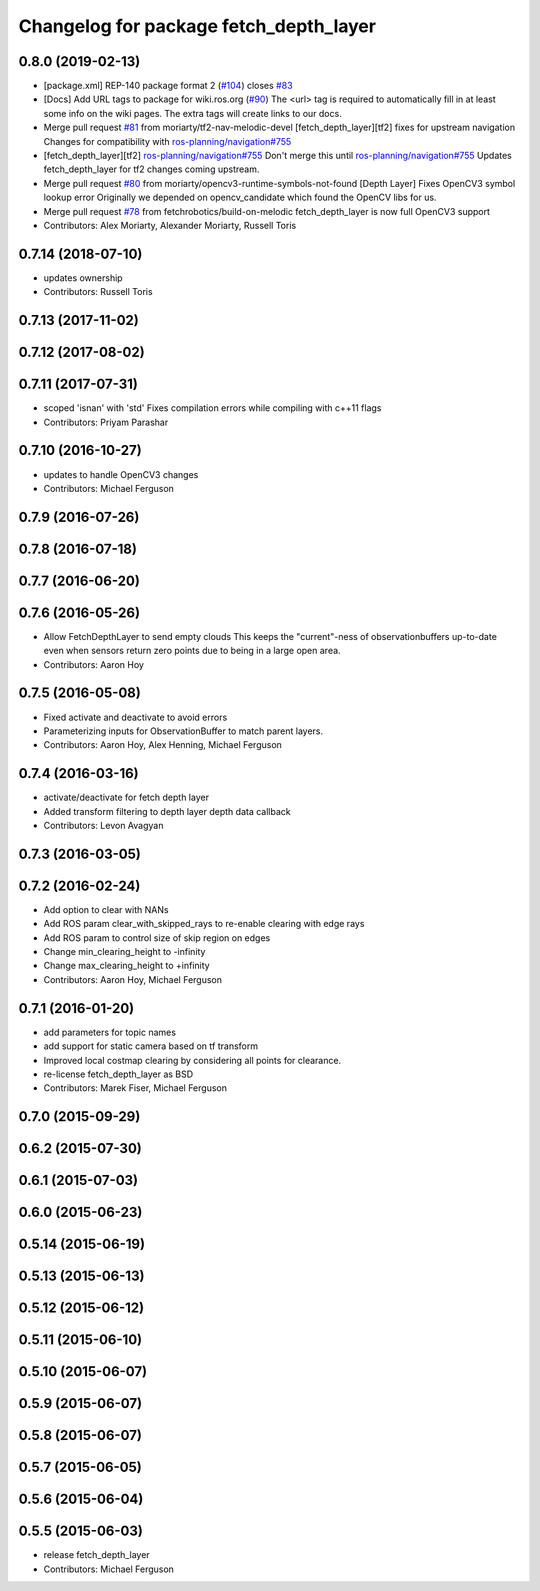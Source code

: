 ^^^^^^^^^^^^^^^^^^^^^^^^^^^^^^^^^^^^^^^
Changelog for package fetch_depth_layer
^^^^^^^^^^^^^^^^^^^^^^^^^^^^^^^^^^^^^^^

0.8.0 (2019-02-13)
------------------
* [package.xml] REP-140 package format 2 (`#104 <https://github.com/fetchrobotics/fetch_ros/issues/104>`_)
  closes `#83 <https://github.com/fetchrobotics/fetch_ros/issues/83>`_
* [Docs] Add URL tags to package for wiki.ros.org (`#90 <https://github.com/fetchrobotics/fetch_ros/issues/90>`_)
  The <url> tag is required to automatically fill in at least some info
  on the wiki pages. The extra tags will create links to our docs.
* Merge pull request `#81 <https://github.com/fetchrobotics/fetch_ros/issues/81>`_ from moriarty/tf2-nav-melodic-devel
  [fetch_depth_layer][tf2] fixes for upstream navigation
  Changes for compatibility with `ros-planning/navigation#755 <https://github.com/ros-planning/navigation/issues/755>`_
* [fetch_depth_layer][tf2] `ros-planning/navigation#755 <https://github.com/ros-planning/navigation/issues/755>`_
  Don't merge this until `ros-planning/navigation#755 <https://github.com/ros-planning/navigation/issues/755>`_
  Updates fetch_depth_layer for tf2 changes coming upstream.
* Merge pull request `#80 <https://github.com/fetchrobotics/fetch_ros/issues/80>`_ from moriarty/opencv3-runtime-symbols-not-found
  [Depth Layer] Fixes OpenCV3 symbol lookup error
  Originally we depended on opencv_candidate which found the OpenCV libs for us.
* Merge pull request `#78 <https://github.com/fetchrobotics/fetch_ros/issues/78>`_ from fetchrobotics/build-on-melodic
  fetch_depth_layer is now full OpenCV3 support
* Contributors: Alex Moriarty, Alexander Moriarty, Russell Toris

0.7.14 (2018-07-10)
-------------------
* updates ownership
* Contributors: Russell Toris

0.7.13 (2017-11-02)
-------------------

0.7.12 (2017-08-02)
-------------------

0.7.11 (2017-07-31)
-------------------
* scoped 'isnan' with 'std'
  Fixes compilation errors while compiling with c++11 flags
* Contributors: Priyam Parashar

0.7.10 (2016-10-27)
-------------------
* updates to handle OpenCV3 changes
* Contributors: Michael Ferguson

0.7.9 (2016-07-26)
------------------

0.7.8 (2016-07-18)
------------------

0.7.7 (2016-06-20)
------------------

0.7.6 (2016-05-26)
------------------
* Allow FetchDepthLayer to send empty clouds
  This keeps the "current"-ness of observationbuffers up-to-date even when
  sensors return zero points due to being in a large open area.
* Contributors: Aaron Hoy

0.7.5 (2016-05-08)
------------------
* Fixed activate and deactivate to avoid errors
* Parameterizing inputs for ObservationBuffer to match parent layers.
* Contributors: Aaron Hoy, Alex Henning, Michael Ferguson

0.7.4 (2016-03-16)
------------------
* activate/deactivate for fetch depth layer
* Added transform filtering to depth layer depth data callback
* Contributors: Levon Avagyan

0.7.3 (2016-03-05)
------------------

0.7.2 (2016-02-24)
------------------
* Add option to clear with NANs
* Add ROS param clear_with_skipped_rays to re-enable clearing with edge rays
* Add ROS param to control size of skip region on edges
* Change min_clearing_height to -infinity
* Change max_clearing_height to +infinity
* Contributors: Aaron Hoy, Michael Ferguson

0.7.1 (2016-01-20)
------------------
* add parameters for topic names
* add support for static camera based on tf transform
* Improved local costmap clearing by considering all points for clearance.
* re-license fetch_depth_layer as BSD
* Contributors: Marek Fiser, Michael Ferguson

0.7.0 (2015-09-29)
------------------

0.6.2 (2015-07-30)
------------------

0.6.1 (2015-07-03)
------------------

0.6.0 (2015-06-23)
------------------

0.5.14 (2015-06-19)
-------------------

0.5.13 (2015-06-13)
-------------------

0.5.12 (2015-06-12)
-------------------

0.5.11 (2015-06-10)
-------------------

0.5.10 (2015-06-07)
-------------------

0.5.9 (2015-06-07)
------------------

0.5.8 (2015-06-07)
------------------

0.5.7 (2015-06-05)
------------------

0.5.6 (2015-06-04)
------------------

0.5.5 (2015-06-03)
------------------
* release fetch_depth_layer
* Contributors: Michael Ferguson
